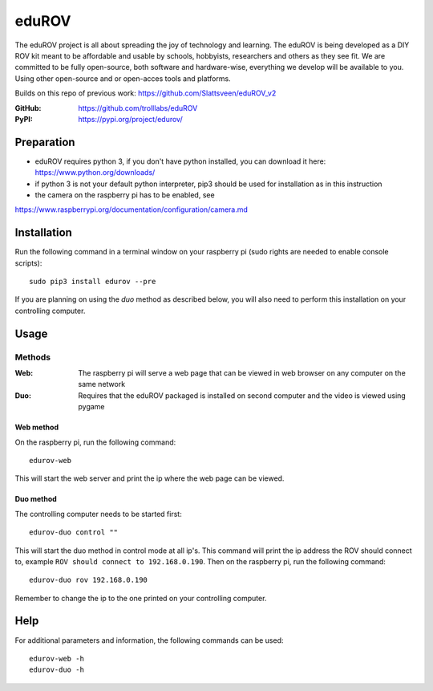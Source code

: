 ======
eduROV
======

The eduROV project is all about spreading the joy of technology and learning.
The eduROV is being developed as a DIY ROV kit meant to be affordable and
usable by schools, hobbyists, researchers and others as they see fit.
We are committed to be fully open-source, both software and hardware-wise,
everything we develop will be available to you. Using other open-source and or
open-acces tools and platforms.

Builds on this repo of previous work: https://github.com/Slattsveen/eduROV_v2

:GitHub: https://github.com/trolllabs/eduROV
:PyPI: https://pypi.org/project/edurov/

Preparation
-----------
- eduROV requires python 3, if you don't have python installed, you can
  download it here: https://www.python.org/downloads/
- if python 3 is not your default python interpreter, pip3 should be used for
  installation as in this instruction
- the camera on the raspberry pi has to be enabled, see
https://www.raspberrypi.org/documentation/configuration/camera.md

Installation
------------
Run the following command in a terminal window on your raspberry pi
(sudo rights are needed to enable console scripts)::

  sudo pip3 install edurov --pre

If you are planning on using the *duo* method as described below, you will also
need to perform this installation on your controlling computer.

Usage
-----

Methods
+++++++

:Web: The raspberry pi will serve a web page that can be viewed in web browser
  on any computer on the same network
:Duo: Requires that the eduROV packaged is installed on second computer and the
  video is viewed using pygame

Web method
==========

On the raspberry pi, run the following command::

  edurov-web

This will start the web server and print the ip where the web page can be
viewed.

Duo method
==========

The controlling computer needs to be started first::

  edurov-duo control ""

This will start the duo method in control mode at all ip's. This command will
print the ip address the ROV should connect to, example ``ROV should connect
to 192.168.0.190``. Then on the raspberry pi, run the following command::

  edurov-duo rov 192.168.0.190

Remember to change the ip to the one printed on your controlling computer.

Help
----

For additional parameters and information, the following commands can be used::

    edurov-web -h
    edurov-duo -h
